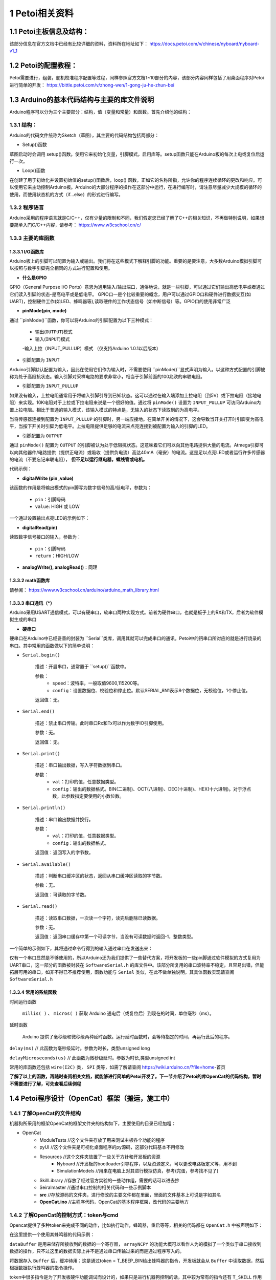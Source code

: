 ==================
1 Petoi相关资料
==================

1.1 Petoi主板信息及结构：
==========================
该部分信息在官方文档中已经有比较详细的资料，资料所在地址如下： https://docs.petoi.com/v/chinese/nyboard/nyboard-v1_1 

1.2 Petoi的配置教程：
=====================
Petoi需要进行，组装，舵机校准程序配置等过程，同样参照官方文档1~10部分的内容，该部分内容同样包括了用桌面程序对Petoi进行简单的开发： https://bittle.petoi.com/v/zhong-wen/1-gong-ju-he-zhun-bei

1.3 Arduino的基本代码结构与主要的库文件说明
==========================================
Arduino程序可以分为三个主要部分：结构，值（变量和常量）和函数。首先介绍他的结构：

1.3.1 结构：
^^^^^^^^^^^

.. image:: media/fig1.png
   :align: center
   :alt: Arduino IDE


Arduino的代码文件统称为Sketch（草图），其主要的代码结构包括两部分：

+ Setup()函数

草图启动时会调用 setup()函数。使用它来初始化变量，引脚模式，启用库等。setup函数只能在Arduino板的每次上电或复位后运行一次。

+ Loop()函数

在创建了用于初始化并设置初始值的setup()函数后，loop() 函数，正如它的名称所指，允许你的程序连续循环的更改和响应。可以使用它来主动控制Arduino板。Arduino的大部分程序的操作在这部分中运行，在进行编写时，请注意尽量减少大规模的循环的使用，而使用状态机的方式（if...else）的形式进行编写。

1.3.2 程序语言
^^^^^^^^^^^

Arduino采用的程序语言就是C/C++，仅有少量的限制和不同，我们假定您已经了解了C++的相关知识，不再做特别说明，如果想要简单入门C/C++内容，请参考： https://www.w3cschool.cn/c/

1.3.3 主要的库函数
^^^^^^^^^^^^^^^^^^

1.3.3.1 I/O函数库
---------------------

Arduino板上的引脚可以配置为输入或输出。我们将在这些模式下解释引脚的功能。重要的是要注意，大多数Arduino模拟引脚可以按照与数字引脚完全相同的方式进行配置和使用。

+ **什么是GPIO**

GPIO（General Purpose I/O Ports）意思为通用输入/输出端口，通俗地说，就是一些引脚，可以通过它们输出高低电平或者通过它们读入引脚的状态-是高电平或是低电平。
GPIO口一是个比较重要的概念，用户可以通过GPIO口和硬件进行数据交互(如UART)，控制硬件工作(如LED、蜂鸣器等),读取硬件的工作状态信号（如中断信号）等。GPIO口的使用非常广泛

+ **pinMode(pin, mode)**
通过 ``pinMode()``函数，你可以将Arduino的引脚配置为以下三种模式：

    - 输出(``OUTPUT``)模式
    - 输入(``INPUT``)模式
    -输入上拉（INPUT_PULLUP）模式 （仅支持Arduino 1.0.1以后版本）

+ 引脚配置为 ``INPUT``
Arduino引脚默认配置为输入，因此在使用它们作为输入时，不需要使用 ``pinMode()``显式声明为输入。以这种方式配置的引脚被称为处于高阻抗状态。输入引脚对采样电路的要求非常小，相当于引脚前面的100兆欧的串联电阻。

+ 引脚配置为 ``INPUT_PULLUP``
如果没有输入，上拉电阻通常用于将输入引脚引导到已知状态。这可以通过在输入端添加上拉电阻（到5V）或下拉电阻（接地电阻）来实现。10K电阻对于上拉或下拉电阻来说是一个很好的值。通过将 ``pinMode()`` 设置为 ``INPUT_PULLUP`` 可访问Arduino内置上拉电阻。相比于普通的输入模式，该输入模式的特点是，无输入的状态下读取到的为高电平。

当将传感器连接到配置为 ``INPUT_PULLUP`` 的引脚时，另一端应接地。在简单开关的情况下，这会导致当开关打开时引脚变为高电平，当按下开关时引脚为低电平。上拉电阻提供足够的电流来点亮连接到被配置为输入的引脚的LED。

+ 引脚配置为 ``OUTPUT``
通过 ``pinMode()`` 配置为 ``OUTPUT`` 的引脚被认为处于低阻抗状态。这意味着它们可以向其他电路提供大量的电流。Atmega引脚可以向其他器件/电路提供（提供正电流）或吸收（提供负电流）高达40mA（毫安）的电流。这是足以点亮LED或者运行许多传感器的电流（不要忘记串联电阻）， **但不足以运行继电器，螺线管或电机。**

代码示例：

.. code-block:: c
   :linenos:

   int button = 5 ; // button connected to pin 5
   int LED = 6; // LED connected to pin 6

   void setup () {
       pinMode(button , INPUT_PULLUP); // set the digital pin as input with pull-up resistor
       pinMode(button , OUTPUT); // set the digital pin as output
   }

   void setup () {
   If (digitalRead(button ) == LOW) // if button pressed {
       digitalWrite(LED,HIGH); // turn on led
       delay(500); // delay for 500 ms
       digitalWrite(LED,LOW); // turn off led
       delay(500); // delay for 500 ms
   }
   }

+ **digitalWrite (pin ,value)**

该函数的作用是将输出模式的pin脚写为数字信号的高/低电平，参数为：

    - ``pin``：引脚号码

    - ``value``: HIGH 或 LOW

一个通过设置输出点亮LED的示例如下：

.. code-block:: c
   :linenos:

    int LED = 6; // LED connected to pin 6

    void setup () {
    pinMode(LED, OUTPUT); // set the digital pin as output
    }

    void setup() { 
    digitalWrite(LED,HIGH); // turn on led
    delay(500); // delay for 500 ms
    digitalWrite(LED,LOW); // turn off led
    delay(500); // delay for 500 ms
    }

+ **digitalRead(pin)**

读取数字信号接口的输入，参数为：
    
    - ``pin``：引脚号码
    - ``return``：HIGH/LOW

+ **analogWrite(), analogRead()**：同理

1.3.3.2 math函数库
---------------------
请参阅： https://www.w3cschool.cn/arduino/arduino_math_library.html

1.3.3.3 串口通讯（*）
---------------------

Arduino采用USART通信模式，可以有硬串口，软串口两种实现方式。前者为硬件串口，也就是板子上的RX和TX，后者为软件模拟生成的串口

+ **硬串口**
硬串口在Arduino中已经妥善的封装为 ``Serial``类库，调用其就可以完成串口的通讯。Petoi中的钙串口所对应的就是进行烧录的串口。其中常用的函数做以下的简单说明：

+ ``Serial.begin()``

    描述：开启串口，通常置于 ``setup()``函数中。

    参数：
        - ``speed``：波特率，一般取值9600,115200等。
        - ``config``：设置数据位、校验位和停止位。默认SERIAL_8N1表示8个数据位，无校验位，1个停止位。

    返回值：无。

+ ``Serial.end()``

    描述：禁止串口传输。此时串口Rx和Tx可以作为数字IO引脚使用。

    参数：无。

    返回值：无。

+ ``Serial.print()``

    描述：串口输出数据，写入字符数据到串口。

    参数：
        - ``val``：打印的值，任意数据类型。
        - ``config``：输出的数据格式。BIN(二进制)、OCT(八进制)、DEC(十进制)、HEX(十六进制)。对于浮点数，此参数指定要使用的小数位数。

+ ``Serial.println()``

    描述：串口输出数据并换行。

    参数：
        - ``val``：打印的值，任意数据类型。
        - ``config``：输出的数据格式。

    返回值：返回写入的字节数。

+ ``Serial.available()``

    描述：判断串口缓冲区的状态，返回从串口缓冲区读取的字节数。

    参数：无。

    返回值：可读取的字节数。

+ ``Serial.read()``

    描述：读取串口数据，一次读一个字符，读完后删除已读数据。

    参数：无。

    返回值：返回串口缓存中第一个可读字节，当没有可读数据时返回-1，整数类型。

一个简单的示例如下，其将通过命令行得到的输入通过串口在发送出来：

.. code-block:: c
   :linenos:
   
    String str="";

    void setup() {
    Serial.begin(9600); //set up serial library baud rate to 9600
    }

    void loop() {
    str = "";
    while (Serial.available() > 0)
    {
        str += char(Serial.read());
        delay(10);
    }
    if (str.length() > 0)
    {
        Serial.print(F("Messages："));
        Serial.println(str);
    }
    }

仅有一个串口显然是不够使用的，所以Arduino还为我们提供了一些替代方案，将开发板的一些pin脚通过软件模拟的方式复用为UART串口，这一部分的函数被封装在 ``SoftwareSerial.h`` 的库文件中。该部分所复用的串口波特率不稳定，且容易出错，但能拓展可用的串口，如非不得已不推荐使用，函数功能与 ``Serial`` 类似，在此不做单独说明，其具体函数实现请查阅 ``SoftwareSerial.h``

1.3.3.4 常用的系统函数
-----------------------
时间运行函数

        ``millis( )`` 、 ``micros( )`` 获取 Arduino 通电后（或复位后）到现在的时间，单位毫秒（ms）。

延时函数

        Arduino 提供了毫秒级和微秒级两种延时函数。运行延时函数时，会等待指定的时间，再运行此后的程序。

``delay(ms)``
// 此函数为毫秒级延时。参数为时长，类型unsigned long

``delayMicroseconds(us)``
// 此函数为微秒级延时。参数为时长,类型unsigned int

常用的库函数还包括 ``wire(I2C)`` 类， ``SPI`` 类等，如需了解请查阅 https://wiki.arduino.cn/?file=home-首页

**了解了以上的函数，再随时查阅相关文档，就能够进行简单的Petoi开发了。下一节介绍了Petoi的库OpenCat的代码结构，暂时不需要进行了解，可先查看后续例程**

1.4 Petoi程序设计（OpenCat）框架（搬运，施工中）
==================================================

1.4.1 了解OpenCat的文件结构
^^^^^^^^^^^^^^^^^^^^^^^^^^^^^^^^^^^^^^^^^^^^^^^^^^

机器狗所采用的框架OpenCat的框架文件夹的结构如下，主要使用的目录已经加粗：

+ OpenCat
    + ModuleTests           //这个文件夹存放了用来测试主板各个功能的程序
    + pyUI                  //这个文件夹是可视化桌面程序的py源码，这部分代码基本不用修改
    + Resources             //这个文件夹放置了一些关于方针和开发板的资源
        - Nyboard           //开发板的bootloader引导程序，以及资源定义，可以更改电路板定义等，用不到
        - SimulationModels  //用来在电脑上对其进行模拟仿真，参考(完蛋，参考找不见了)
    + SkillLibrary          //存放了经过官方实验的一些动作组，需要的话可以进去抄
    + Seiralmaster          //通过串口控制的相关代码和一些示例脚本
    + **src**               //存放源码的文件夹，进行修改的主要文件都在里面，里面的文件基本上可说是字如其名
    + **OpenCat.ino**       //主程序代码，OpenCat的基本程序框架，改代码的主要地方


1.4.2 了解OpenCat的控制方式：token与cmd
^^^^^^^^^^^^^^^^^^^^^^^^^^^^^^^^^^^^^^^^^^^^^^^^^^
Opencat提供了多种token来完成不同的动作，比如执行动作，蜂鸣器，重启等等，相关的代码都在 ``OpenCat.h`` 中被声明如下：

.. code-block:: c
   :linenos: 

    #define T_ABORT       'a'
    #define T_BEEP        'b'
    #define T_CALIBRATE   'c'
    #define T_REST        'd'
    #define T_GYRO        'g'
    #define T_HELP        'h'
    #define T_INDEXED_SIMULTANEOUS_ASC 'i'
    #define T_JOINTS      'j'
    #define T_SKILL       'k'
    #define T_MOVE_ASC    'm'
    #define T_MELODY      'o'
    #define T_PAUSE       'p'
    #define T_RAMP        'r'
    #define T_SAVE        's'
    #define T_TILT        't'
    #define T_MEOW        'u'

在这里提供一个使用其蜂鸣器的代码示例：

.. code-block:: c
   :linenos: 

    int8_t melody[] = {15, 2, 8, 4, 10, 4, 12, 4, 13, 4, 15, 2, 8, 2, 8, 2, 0,};
    cmdLen = strlen(melody);
    arrayNCPY(dataBuffer, melody, cmdLen);
    token = T_BEEP_BIN;

``dataBuffer`` 是用来储存所接收到的数据的一个寄存器， ``arrayNCPY`` 的功能大概可以看作人为的模拟了一个类似于串口接收到数据的操作，只不过这里的数据实际上并不是通过串口传输过来的而是通过程序写入的。

将数据存入 ``Buffer`` 后，缓冲待用；这是通过token = T_BEEP_BIN给出蜂鸣器的指令，开发板就会从 ``Buffer`` 中读取数据，然后根据数据执行蜂鸣器的指令操作。

token中很多指令是为了开发板硬件功能调试而设计的，如果只是进行机器狗控制的话，其中较为常有的指令还有 ``T_SKILL`` 作用是使机器狗执行相关的动作，其基本的思路于蜂鸣器的调用相同，但略有区别，代码示例如下：

.. code-block:: c
   :linenos: 

   strcpy(newCmd, "zero");
   token = T_SKILL;

相比于蜂鸣器，动作指令更像是向机器狗发布了一条cmd指令，在 ``OpenCat.h`` 中专门封装了一些变量用于token的指令搭配使用，这里使用的newCmd就是其中之一。